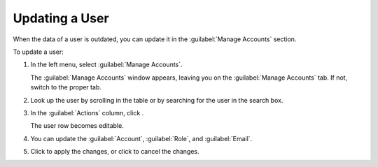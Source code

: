 .. |user_edit| image:: ../_static/user_edit.png

.. |user_edit_cancel| image:: ../_static/user_edit_cancel.png

.. |user_save| image:: ../_static/user_save.png

.. _updating_user:

Updating a User
===============

When the data of a user is outdated, you can update it in the :guilabel:`Manage Accounts` section.

To update a user:

#. In the left menu, select :guilabel:`Manage Accounts`.

   The :guilabel:`Manage Accounts` window appears, leaving you on the :guilabel:`Manage Accounts` tab. If
   not, switch to the proper tab.
#. Look up the user by scrolling in the table or by searching for the user in the search box.
#. In the :guilabel:`Actions` column, click |user_edit|.

   The user row becomes editable.
#. You can update the :guilabel:`Account`, :guilabel:`Role`, and :guilabel:`Email`.
#. Click |user_save| to apply the changes, or click |user_edit_cancel| to cancel the changes.

